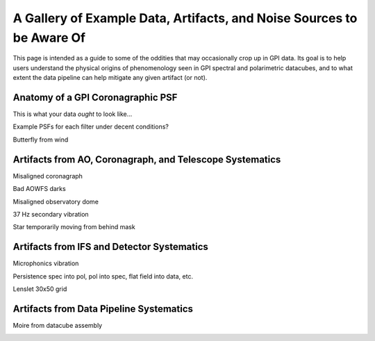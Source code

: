 
.. _ifs_data_gallery:

A Gallery of Example Data, Artifacts, and Noise Sources to be Aware Of
===========================================================================


This page is intended as a guide to some of the oddities 
that may occasionally crop up in GPI data. Its goal is to 
help users understand the physical origins of phenomenology seen in
GPI spectral and polarimetric datacubes, and to what extent
the data pipeline can help mitigate any given artifact (or not). 

Anatomy of a GPI Coronagraphic PSF
---------------------------------------

This is what your data *ought* to look like...

Example PSFs for each filter under decent conditions? 

.. image:: badimg_01_Good_Hband.png
        :scale: 75%
        :align: center

Butterfly from wind

.. image:: badimg_02_Buttefly.png
        :scale: 75%
        :align: center


Artifacts from AO, Coronagraph, and Telescope Systematics
----------------------------------------------------------


Misaligned coronagraph

.. image:: badimg_03_MisalignedMask.png
        :scale: 75%
        :align: center

Bad AOWFS darks

.. image:: badimg_04_WFSBias.png
        :scale: 75%
        :align: center

Misaligned observatory dome

.. image:: badimg_05_Dome.png
        :scale: 75%
        :align: center

37 Hz secondary vibration

.. image:: badimg_06_37Hz.png
        :scale: 75%
        :align: center

Star temporarily moving from behind mask

.. image:: badimg_07_Peeking.png
        :scale: 75%
        :align: center


Artifacts from IFS and Detector Systematics
-----------------------------------------------

Microphonics vibration


Persistence
spec into pol, pol into spec, flat field into data, etc. 


Lenslet 30x50 grid

.. image:: badimg_08_LensletGrid.png
        :scale: 75%
        :align: center

Artifacts from Data Pipeline Systematics
-----------------------------------------

Moire from datacube assembly

.. image:: badimg_09_Moire.png
        :scale: 75%
        :align: center


